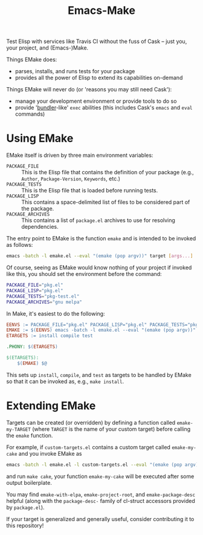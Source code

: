 #+Title: Emacs-Make

Test Elisp with services like Travis CI without the fuss of Cask --
just you, your project, and (Emacs-)Make.

Things EMake does:
- parses, installs, and runs tests for your package
- provides all the power of Elisp to extend its capabilities on-demand

Things EMake will never do (or 'reasons you may still need Cask'):
- manage your development environment or provide tools to do so
- provide '[[https://bundler.io][bundler]]-like' =exec= abilities (this includes Cask's =emacs=
  and =eval= commands)

* Using EMake
EMake itself is driven by three main environment variables:
- =PACKAGE_FILE= :: This is the Elisp file that contains the definition
                    of your package (e.g., =Author=, =Package-Version=,
                    =Keywords=, etc.)
- =PACKAGE_TESTS= :: This is the Elisp file that is loaded before
     running tests.
- =PACKAGE_LISP= :: This contains a space-delimited list of files to be
                    considered part of the package.
- =PACKAGE_ARCHIVES= :: This contains a list of =package.el= archives to
     use for resolving dependencies.

The entry point to EMake is the function ~emake~ and is intended to be
invoked as follows:
#+BEGIN_SRC sh
emacs -batch -l emake.el --eval "(emake (pop argv))" target [args...]
#+END_SRC
Of course, seeing as EMake would know nothing of your project if
invoked like this, you should set the environment before the command:
#+BEGIN_SRC sh
PACKAGE_FILE="pkg.el"
PACKAGE_LISP="pkg.el"
PACKAGE_TESTS="pkg-test.el"
PACKAGE_ARCHIVES="gnu melpa"
#+END_SRC
In Make, it's easiest to do the following:
#+BEGIN_SRC makefile
EENVS := PACKAGE_FILE="pkg.el" PACKAGE_LISP="pkg.el" PACKAGE_TESTS="pkg-test.el" PACKAGE_ARCHIVES="gnu melpa"
EMAKE := $(EENVS) emacs -batch -l emake.el --eval "(emake (pop argv))"
ETARGETS := install compile test

.PHONY: $(ETARGETS)

$(ETARGETS):
	$(EMAKE) $@
#+END_SRC
This sets up =install=, =compile=, and =test= as targets to be handled by
EMake so that it can be invoked as, e.g., =make install=.

* Extending EMake
Targets can be created (or overridden) by defining a function called
=emake-my-TARGET= (where =TARGET= is the name of your custom target)
before calling the ~emake~ function.

For example, if =custom-targets.el= contains a custom target called
~emake-my-cake~ and you invoke EMake as
#+BEGIN_SRC sh
emacs -batch -l emake.el -l custom-targets.el --eval "(emake (pop argv))"
#+END_SRC
and run ~make cake~, your function ~emake-my-cake~ will be executed after
some output boilerplate.

You may find ~emake-with-elpa~, =emake-project-root=, and
=emake-package-desc= helpful (along with the ~package-desc-~ family of
cl-struct accessors provided by =package.el=).

If your target is generalized and generally useful, consider
contributing it to this repository!
